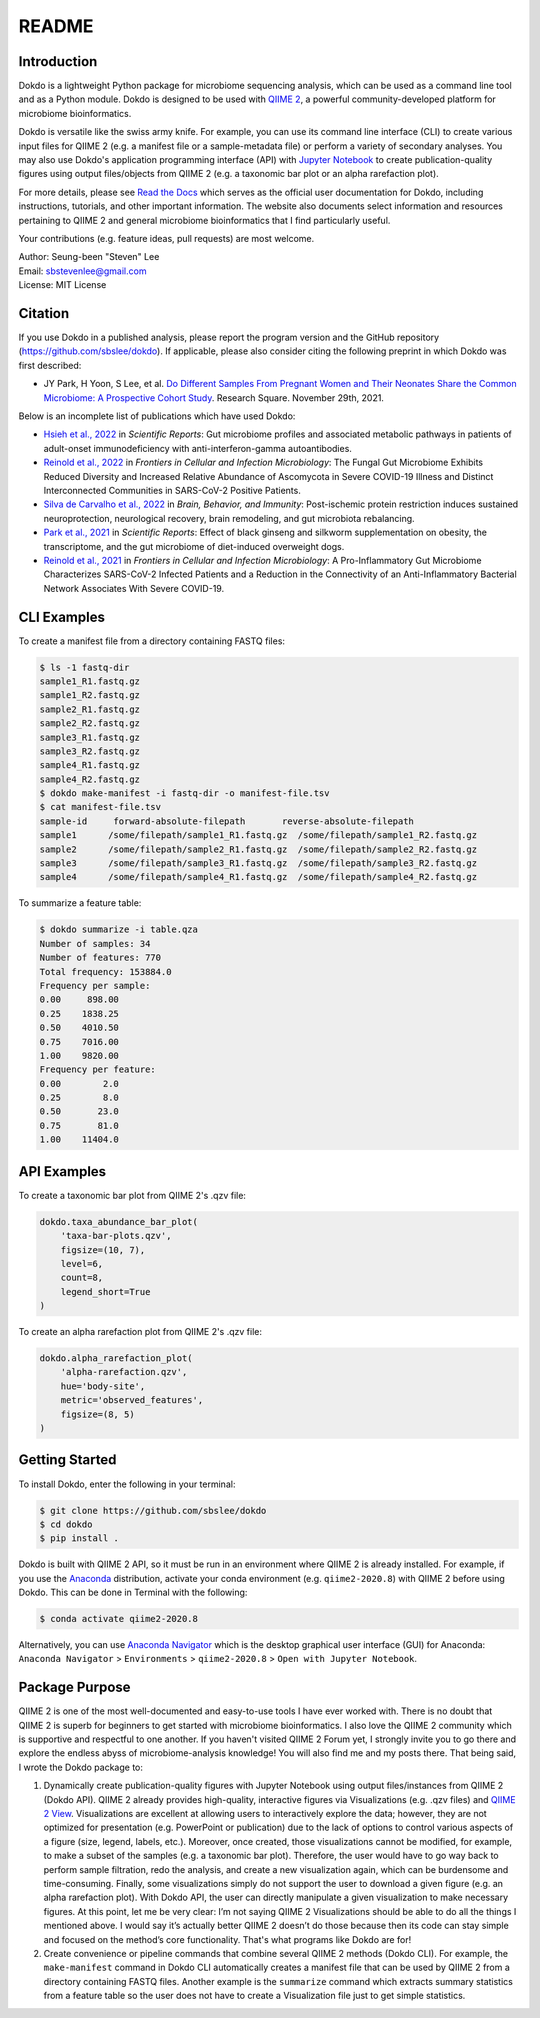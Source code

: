 README
******

.. image:: https://readthedocs.org/projects/dokdo/badge/?version=latest
   :target: https://dokdo.readthedocs.io/en/latest/?badge=latest
   :alt: Documentation Status

Introduction
============

Dokdo is a lightweight Python package for microbiome sequencing analysis, which can be used as a command line tool and as a Python module. Dokdo is designed to be used with `QIIME 2 <https://qiime2.org/>`_, a powerful community-developed platform for microbiome bioinformatics.

Dokdo is versatile like the swiss army knife. For example, you can use its command line interface (CLI) to create various input files for QIIME 2 (e.g. a manifest file or a sample-metadata file) or perform a variety of secondary analyses. You may also use Dokdo's application programming interface (API) with `Jupyter Notebook <https://jupyter.org/>`_ to create publication-quality figures using output files/objects from QIIME 2 (e.g. a taxonomic bar plot or an alpha rarefaction plot).

For more details, please see `Read the Docs <https://dokdo.readthedocs.io/en/latest/>`_ which serves as the official user documentation for Dokdo, including instructions, tutorials, and other important information. The website also documents select information and resources pertaining to QIIME 2 and general microbiome bioinformatics that I find particularly useful.

Your contributions (e.g. feature ideas, pull requests) are most welcome.

| Author: Seung-been "Steven" Lee
| Email: sbstevenlee@gmail.com
| License: MIT License

Citation
========

If you use Dokdo in a published analysis, please report the program version
and the GitHub repository (https://github.com/sbslee/dokdo). If applicable,
please also consider citing the following preprint in which Dokdo was first
described:

- JY Park, H Yoon, S Lee, et al. `Do Different Samples From Pregnant Women and Their Neonates Share the Common Microbiome: A Prospective Cohort Study <https://doi.org/10.21203/rs.3.rs-1062191/v1>`__. Research Square. November 29th, 2021.

Below is an incomplete list of publications which have used Dokdo:

- `Hsieh et al., 2022 <https://doi.org/10.1038/s41598-022-13289-9>`__ in *Scientific Reports*: Gut microbiome profiles and associated metabolic pathways in patients of adult-onset immunodeficiency with anti-interferon-gamma autoantibodies.
- `Reinold et al., 2022 <https://www.frontiersin.org/articles/10.3389/fcimb.2022.848650/full>`__ in *Frontiers in Cellular and Infection Microbiology*: The Fungal Gut Microbiome Exhibits Reduced Diversity and Increased Relative Abundance of Ascomycota in Severe COVID-19 Illness and Distinct Interconnected Communities in SARS-CoV-2 Positive Patients.
- `Silva de Carvalho et al., 2022 <https://www.sciencedirect.com/science/article/pii/S0889159121006127>`__ in *Brain, Behavior, and Immunity*: Post-ischemic protein restriction induces sustained neuroprotection, neurological recovery, brain remodeling, and gut microbiota rebalancing.
- `Park et al., 2021 <https://www.nature.com/articles/s41598-021-95789-8>`__ in *Scientific Reports*: Effect of black ginseng and silkworm supplementation on obesity, the transcriptome, and the gut microbiome of diet-induced overweight dogs.
- `Reinold et al., 2021 <https://www.frontiersin.org/articles/10.3389/fcimb.2021.747816/full>`__ in *Frontiers in Cellular and Infection Microbiology*: A Pro-Inflammatory Gut Microbiome Characterizes SARS-CoV-2 Infected Patients and a Reduction in the Connectivity of an Anti-Inflammatory Bacterial Network Associates With Severe COVID-19.

CLI Examples
============

To create a manifest file from a directory containing FASTQ files:

.. code-block:: console

   $ ls -1 fastq-dir
   sample1_R1.fastq.gz
   sample1_R2.fastq.gz
   sample2_R1.fastq.gz
   sample2_R2.fastq.gz
   sample3_R1.fastq.gz
   sample3_R2.fastq.gz
   sample4_R1.fastq.gz
   sample4_R2.fastq.gz
   $ dokdo make-manifest -i fastq-dir -o manifest-file.tsv
   $ cat manifest-file.tsv
   sample-id     forward-absolute-filepath       reverse-absolute-filepath
   sample1      /some/filepath/sample1_R1.fastq.gz  /some/filepath/sample1_R2.fastq.gz
   sample2      /some/filepath/sample2_R1.fastq.gz  /some/filepath/sample2_R2.fastq.gz
   sample3      /some/filepath/sample3_R1.fastq.gz  /some/filepath/sample3_R2.fastq.gz
   sample4      /some/filepath/sample4_R1.fastq.gz  /some/filepath/sample4_R2.fastq.gz

To summarize a feature table:

.. code-block:: console

    $ dokdo summarize -i table.qza
    Number of samples: 34
    Number of features: 770
    Total frequency: 153884.0
    Frequency per sample:
    0.00     898.00
    0.25    1838.25
    0.50    4010.50
    0.75    7016.00
    1.00    9820.00
    Frequency per feature:
    0.00        2.0
    0.25        8.0
    0.50       23.0
    0.75       81.0
    1.00    11404.0

API Examples
============

To create a taxonomic bar plot from QIIME 2's .qzv file:

.. code:: python3

    dokdo.taxa_abundance_bar_plot(
        'taxa-bar-plots.qzv',
        figsize=(10, 7),
        level=6,
        count=8,
        legend_short=True
    )

.. image:: https://raw.githubusercontent.com/sbslee/dokdo/master/docs/images/taxa_abundance_bar_plot-3.png

To create an alpha rarefaction plot from QIIME 2's .qzv file:

.. code:: python3

    dokdo.alpha_rarefaction_plot(
        'alpha-rarefaction.qzv',
        hue='body-site',
        metric='observed_features',
        figsize=(8, 5)
    )

.. image:: https://raw.githubusercontent.com/sbslee/dokdo/master/docs/images/alpha_rarefaction_plot-3.png

Getting Started
===============

To install Dokdo, enter the following in your terminal:

.. code-block:: console

   $ git clone https://github.com/sbslee/dokdo
   $ cd dokdo
   $ pip install .

Dokdo is built with QIIME 2 API, so it must be run in an environment where QIIME 2 is already installed. For example, if you use the `Anaconda <https://www.anaconda.com/>`__ distribution, activate your conda environment (e.g. ``qiime2-2020.8``) with QIIME 2 before using Dokdo. This can be done in Terminal with the following:

.. code-block:: console

    $ conda activate qiime2-2020.8

Alternatively, you can use `Anaconda Navigator <https://docs.anaconda.com/anaconda/navigator/>`__ which is the desktop graphical user interface (GUI) for Anaconda: ``Anaconda Navigator`` \> ``Environments`` \> ``qiime2-2020.8`` \> ``Open with Jupyter Notebook``.

Package Purpose
===============

QIIME 2 is one of the most well-documented and easy-to-use tools I have ever worked with. There is no doubt that QIIME 2 is superb for beginners to get started with microbiome bioinformatics. I also love the QIIME 2 community which is supportive and respectful to one another. If you haven't visited QIIME 2 Forum yet, I strongly invite you to go there and explore the endless abyss of microbiome-analysis knowledge! You will also find me and my posts there. That being said, I wrote the Dokdo package to:

1. Dynamically create publication-quality figures with Jupyter Notebook using output files/instances from QIIME 2 (Dokdo API). QIIME 2 already provides high-quality, interactive figures via Visualizations (e.g. .qzv files) and `QIIME 2 View <https://view.qiime2.org/>`__. Visualizations are excellent at allowing users to interactively explore the data; however, they are not optimized for presentation (e.g. PowerPoint or publication) due to the lack of options to control various aspects of a figure (size, legend, labels, etc.). Moreover, once created, those visualizations cannot be modified, for example, to make a subset of the samples (e.g. a taxonomic bar plot). Therefore, the user would have to go way back to perform sample filtration, redo the analysis, and create a new visualization again, which can be burdensome and time-consuming. Finally, some visualizations simply do not support the user to download a given figure (e.g. an alpha rarefaction plot). With Dokdo API, the user can directly manipulate a given visualization to make necessary figures. At this point, let me be very clear: I’m not saying QIIME 2 Visualizations should be able to do all the things I mentioned above. I would say it’s actually better QIIME 2 doesn’t do those because then its code can stay simple and focused on the method’s core functionality. That's what programs like Dokdo are for!

2. Create convenience or pipeline commands that combine several QIIME 2 methods (Dokdo CLI). For example, the ``make-manifest`` command in Dokdo CLI automatically creates a manifest file that can be used by QIIME 2 from a directory containing FASTQ files. Another example is the ``summarize`` command which extracts summary statistics from a feature table so the user does not have to create a Visualization file just to get simple statistics.
